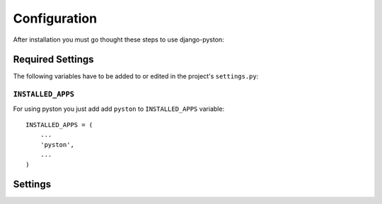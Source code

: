 .. _configuration:


Configuration
=============

After installation you must go thought these steps to use django-pyston:

Required Settings
-----------------

The following variables have to be added to or edited in the project's ``settings.py``:

``INSTALLED_APPS``
^^^^^^^^^^^^^^^^^^

For using pyston you just add add ``pyston`` to ``INSTALLED_APPS`` variable::

    INSTALLED_APPS = (
        ...
        'pyston',
        ...
    )


Settings
--------

.. attribute:: PYSTON_CONVERTERS

  List of the allowed pyston converters. Example::

    PYSTON_CONVERTERS = (
        'pyston.converters.JsonConverter',
        'pyston.converters.XmlConverter',
        'pyston.converters.CsvConverter',
        'pyston.converters.XlsxConverter', # only if xlsxwriter library is installed
        'pyston.converters.PdfConverter', # only if xhtml2pdf library is installed
    )


.. attribute:: PYSTON_IGNORE_DUPE_MODELS

  The pyston library checks if one django model has only the one registered resource. You can turn off this check with value ``False``.

.. attribute:: PYSTON_CORS

  Settings set if cors is allowed in the resources. Default value is ``False``. Is recommended to use ``django-cors-headers`` library (https://github.com/adamchainz/django-cors-headers).

.. attribute:: PYSTON_CORS_WHITELIST

  List of whitelisted domains for the cors.

.. attribute:: PYSTON_CORS_MAX_AGE

  The value of the ``Access-Control-Max-Age`` header in seconds. The default value is 30 minutes.

.. attribute:: PYSTON_CORS_MAX_AGE

  The value of the ``Access-Control-Allow-Credentials`` header. The default value is ``True``.

.. attribute:: PYSTON_CORS_ALLOWED_HEADERS

  The value of the ``Access-Control-Allow-Headers`` header. The default value is ``('X-Base', 'X-Offset', 'X-Fields', 'Origin', 'Content-Type', 'Accept')``.

.. attribute:: PYSTON_CORS_ALLOWED_EXPOSED_HEADERS

  The value of the ``Access-Control-Expose-Headers`` header. The default value is ``('X-Total', 'X-Serialization-Format-Options', 'X-Fields-Options')``.

.. attribute:: PYSTON_JSON_CONVERTER_OPTIONS

  Options of the pyston ``pyston.converters.JsonConverter`` which use the json.dumps function. The default value is ``{'indent': 4}``

.. attribute:: PYSTON_PDF_EXPORT_TEMPLATE

  Path to the pdf export html template for ``pyston.converters.PdfConverter``. The default value is ``'default_pdf_table.html'``.

.. attribute:: PYSTON_FILE_SIZE_LIMIT

  Maximum size of the files in bytes which pyston resource accepts. The default value is ``5000000``.

.. attribute:: PYSTON_AUTO_RELATED_REVERSE_FIELDS

  Settings defines if its allowed to create in one REST request the object instance with its reverse related object (if the reverse related object resource is defined too). The default value is ``True``.

.. attribute:: PYSTON_AUTO_RELATED_DIRECT_FIELDS

  Settings defines if its allowed to create in one REST request the object instance with its related object (if the related object resource is defined too). The default value is ``True``.

.. attribute:: PYSTON_PARTIAL_PUT_UPDATE

  The setting sets if the HTTP PUT method has the same behaviour as PATCH. The default value is ``False``.

.. attribute:: PYSTON_PARTIAL_RELATED_UPDATE

  The setting sets if the related objects can be edited partially with the HTTP PUT request. The default value is ``False``.

.. attribute:: PYSTON_ERRORS_RESPONSE_CLASS

  The path to the pyston class generator of error responses with a multiple error messages. The default value is ``'pyston.response.RestErrorsResponse'``.

.. attribute:: PYSTON_ERROR_RESPONSE_CLASS

  The path to the pyston class generator of error responses with a single error messages. The default value is ``'pyston.response.RestErrorResponse'``.

.. attribute:: PYSTON_AUTO_REGISTER_RESOURCE

  Auto register pyston resource for the automatic resource related objects connection. The default value is ``True``.

.. attribute:: PYSTON_ALLOW_TAGS

  The settings value ``False`` defines that the HTML tags should be escaped in the response body. The default value is ``False``.

.. attribute:: PYSTON_DEFAULT_FILENAMES

  Filenames which will be used according to file type if client will not send it. The default value is::

    DEFAULT_FILENAMES = (
        (('pdf', 'doc', 'docx', 'xls', 'xlsx', 'ppt', 'pptx', 'txt', 'csv'), 'document'),  # for pdf, doc, docx, ... is used document
        (('jpg', 'jpeg', 'png', 'gif', 'tiff', 'bmp', 'svg'), 'image'), # for jpg, jpeg, ... is used image
    )

.. attribute:: PYSTON_DEFAULT_FILENAME

  Filename which will be used according if the file type does not exists in the ``PYSTON_DEFAULT_FILENAMES`` setting. The default value is ``'attachment'``.

.. attribute:: PYSTON_NONE_HUMANIZED_VALUE

  If clients accepts humanized response the None value is converted into this value. The default value is ``'--'``.
